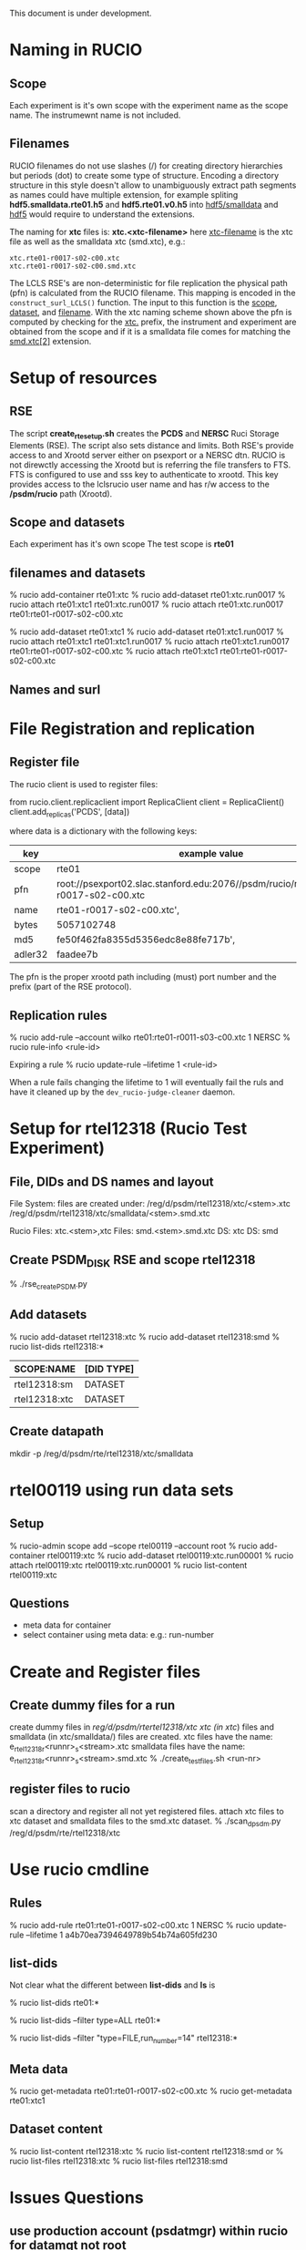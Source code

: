 
This document is under development.

* Naming in RUCIO
** Scope
Each experiment is it's own scope with the experiment name as the scope name.
The instrumewnt name is not included.

** Filenames
RUCIO filenames do not use slashes (/) for creating directory hierarchies but periods (dot) to create
some type of structure. Encoding a directory structure in this style doesn't allow to unambiguously
extract path segments as names could have multiple extension, for example spliting *hdf5.smalldata.rte01.h5*
and *hdf5.rte01.v0.h5* into _hdf5/smalldata_ and _hdf5_ would require to understand the extensions.

The naming for *xtc* files is: *xtc.<xtc-filename>*
here _xtc-filename_ is the xtc file as well as the smalldata xtc (smd.xtc), e.g.:
#+BEGIN_EXAMPLE
xtc.rte01-r0017-s02-c00.xtc
xtc.rte01-r0017-s02-c00.smd.xtc
#+END_EXAMPLE

The LCLS RSE's are non-deterministic for file replication the physical path (pfn) is calculated from
the RUCIO filename. This mapping is encoded in the ~construct_surl_LCLS()~ function. The input to this
function is the _scope_, _dataset_, and _filename_. With the xtc naming scheme shown above the pfn is
computed by checking for  the _xtc._ prefix, the instrument and experiment are obtained from the scope
and if it is a smalldata file comes for matching the _smd.xtc[2]_ extension.

* Setup of resources
** RSE
The script *create_rte_setup.sh* creates the *PCDS* and *NERSC* Ruci Storage Elements (RSE).
The script also sets distance and limits.
Both RSE's provide access to and Xrootd server either on psexport or a NERSC dtn. RUCIO is not direwctly accessing
the Xrootd but is referring the file transfers to FTS. FTS is configured to use and sss key to authenticate to xrootd.
This key provides access to the lclsrucio user name and has r/w access to the */psdm/rucio* path (Xrootd).

** Scope and datasets
Each experiment has it's own scope
The test scope is *rte01*

** filenames and datasets

# xtc (container) <- run (dataset) <- file
% rucio add-container rte01:xtc
% rucio add-dataset rte01:xtc.run0017
% rucio attach rte01:xtc1 rte01:xtc.run0017
% rucio attach rte01:xtc.run0017 rte01:rte01-r0017-s02-c00.xtc

# xtc <- file
# xtc <- run
# run <- file
% rucio add-dataset rte01:xtc1
% rucio add-dataset rte01:xtc1.run0017
% rucio attach rte01:xtc1 rte01:xtc1.run0017
% rucio attach rte01:xtc1.run0017 rte01:rte01-r0017-s02-c00.xtc
% rucio attach rte01:xtc1 rte01:rte01-r0017-s02-c00.xtc
** Names and surl 

* File Registration and replication
** Register file
The rucio client is used to register files:

from rucio.client.replicaclient import ReplicaClient
client = ReplicaClient() 
client.add_replicas('PCDS', [data])

where data is a dictionary with the following keys:

|---------+----------------------------------------------------------------------------------------|
| key     | example value                                                                          |
|---------+----------------------------------------------------------------------------------------|
| scope   | rte01                                                                                  |
| pfn     | root://psexport02.slac.stanford.edu:2076//psdm/rucio/rte/rte01/rte01-r0017-s02-c00.xtc |
| name    | rte01-r0017-s02-c00.xtc',                                                              |
| bytes   | 5057102748                                                                             |
| md5     | fe50f462fa8355d5356edc8e88fe717b',                                                     |
| adler32 | faadee7b                                                                               |
|---------+----------------------------------------------------------------------------------------|

The pfn is the proper xrootd path including (must) port number and the prefix (part of the RSE protocol).

** Replication rules
% rucio add-rule --account wilko rte01:rte01-r0011-s03-c00.xtc 1 NERSC
% rucio rule-info <rule-id>

Expiring a rule
% rucio update-rule --lifetime 1 <rule-id>

When a rule fails changing the lifetime to 1 will eventually fail the ruls and have it
cleaned up by the ~dev_rucio-judge-cleaner~ daemon.

* Setup for rtel12318 (Rucio Test Experiment)
** File, DIDs and DS names and layout
File System: files are created under:
/reg/d/psdm/rtel12318/xtc/<stem>.xtc
/reg/d/psdm/rtel12318/xtc/smalldata/<stem>.smd.xtc

Rucio
Files: xtc.<stem>,xtc
Files: smd.<stem>.smd.xtc
DS: xtc
DS: smd

** Create PSDM_DISK RSE and scope rtel12318
% ./rse_create_PSDM.py
** Add datasets
% rucio add-dataset rtel12318:xtc 
% rucio add-dataset rtel12318:smd
% rucio list-dids rtel12318:*
   |---------------+------------|
   | SCOPE:NAME    | [DID TYPE] |
   |---------------+------------|
   | rtel12318:sm  | DATASET    |
   | rtel12318:xtc | DATASET    |
   |---------------+------------|
** Create datapath
mkdir -p  /reg/d/psdm/rte/rtel12318/xtc/smalldata
* rtel00119 using run data sets
** Setup
% rucio-admin scope add --scope rtel00119 --account root
% rucio add-container rtel00119:xtc
% rucio add-dataset rtel00119:xtc.run00001
% rucio attach rtel00119:xtc rtel00119:xtc.run00001
% rucio list-content rtel00119:xtc
** Questions
- meta data for container
- select container using meta data: e.g.: run-number
* Create and Register files
** Create dummy files for a run
create dummy files in /reg/d/psdm/rtertel12318/xtc
xtc (in xtc/) files and smalldata (in xtc/smalldata/) files 
are created.
xtc files have the name: e_rtel12318_r<runnr>_s<stream>.xtc
smalldata files have the name: e_rtel12318_r<runnr>_s<stream>.smd.xtc
% ./create_test_files.sh <run-nr>
** register files to rucio
scan a directory and register all not yet registered files.
attach xtc files to xtc dataset and smalldata files to the smd.xtc
dataset.
% ./scan_d_psdm.py /reg/d/psdm/rte/rtel12318/xtc 
* Use rucio cmdline
** Rules
% rucio add-rule rte01:rte01-r0017-s02-c00.xtc 1 NERSC
% rucio update-rule --lifetime 1 a4b70ea7394649789b54b74a605fd230
** list-dids
Not clear what the different between *list-dids* and *ls* is
# list only datasets and container
% rucio list-dids rte01:*
# also list files
% rucio list-dids --filter type=ALL rte01:*
# filter on files and run_number
% rucio list-dids --filter "type=FILE,run_number=14" rtel12318:*
** Meta data 
% rucio get-metadata rte01:rte01-r0017-s02-c00.xtc
% rucio get-metadata rte01:xtc1 
** Dataset content
# list content of dataset (no selection on meta-data possible)
% rucio list-content rtel12318:xtc
% rucio list-content rtel12318:smd
or
% rucio list-files rtel12318:xtc
% rucio list-files rtel12318:smd

* Issues Questions
** use production account (psdatmgr) within rucio for datamgt not root
** Select files in a data set using meta-data and return meta data
There is no obvious command to query files in a dataset and filter on the 
metadata. 
Also queries that filter on meta-data (list-dids) don't return meta-data
No range queries on meta-data (e.g.: 4 < run_number < 10)

* log/debug
** The rucio daemon logs are:
daemon logs:  /var/log/ruciodaemons
For ruci-dev these logs are accessible from the daemon container but also the dev_rucio one. 

** names, urls for submitting to FTS
From transfer.py ~get_transfer_requests_and_source_replicas()~:

#+BEGIN_EXAMPLE
scope: rtel00119
name: xtc.files.e_rtel00119_r00013_s0001.xtc
path: /rte/rtel00119/xtc/e_rtel00119_r00013_s0001.xtc 
attributes: {"ds_name": null, "ds_scope":  null }      #must be json as null not None
dsn: xtc.run00013
naming_convention: None
dest_path: /xtc/xtc.run00013/xtc.files.e_rtel00119_r00013_s0001.xtc
dest_url: root://dtn04.nersc.gov:2076//psdm/test/rucio/xtc/xtc.run00013/xtc.files.e_rtel00119_r00013_s0001.xtc

src_url: root://psexport06.slac.stanford.edu:2076//psdm/misc/test/rte/rtel00119/xtc/e_rtel00119_r00013_s0001.xtc
#+END_EXAMPLE

*** raw
#+BEGIN_EXAMPLE
WWKK1.1 rtel00119 xtc.files.e_rtel00119_r00013_s0001.xtc f5121a3a path: /rte/rtel001a19/xtc/e_rtel00119_r00013_s0001.xtc 275914407fcf4f72a4039f016822cb1c 1a0b031353a14888916
5e0223e868cb4 LCLS_REGD None {"ds_name": null, "priority": 3, "adler32": "f5121a3a", "source_replica_expression": null, "activity": "User Subscriptions", "lifetime": null, 
"allow_tape_source": true, "bytes": 207872, "ds_scope": null, "md5": null}
WWKK3.1 xtc.run00013 xtc.files.e_rtel00119_r00013_s0001.xtc None /xtc/xtc.run00013/xtc.files.e_rtel00119_r00013_s0001.xtc
<rucio.rse.protocols.xrootd.Default object at 0x7f1a8c590f90> 275914407fcf4f72a4039f016822cb1c_root
XXWW //psdm/test/rucio/
WWKK3.1 xtc.run00013 xtc.files.e_rtel00119_r00013_s0001.xtc None /xtc/xtc.run00013/xtc.files.e_rtel00119_r00013_s0001.xtc 
  root://dtn04.nersc.gov:2076//psdm/test/rucio/xtc/xtc.run00013/xtc.files.e_rtel00119_r00013_s0001.xtc
XXWW //psdm/misc/test/
WWKK3.2 root://psexport06.slac.stanford.edu:2076//psdm/misc/test/rte/rtel00119/xtc/e_rtel00119_r00013_s0001.xtc
2019-04-14 23:35:23,691 193     DEBUG   Sources before sorting: [(u'LCLS_REGD', u'root://psexport06.slac.stanford.edu:2076//psdm/misc/test/rte/rtel00119/xtc/e_rtel00119_r00
013_s0001.xtc', '1a0b031353a148889165e0223e868cb4', 0, 1L)]
2019-04-14 23:35:23,691 193     DEBUG   Sources after sorting: [(u'LCLS_REGD', u'root://psexport06.slac.stanford.edu:2076//psdm/misc/test/rte/rtel00119/xtc/e_rtel00119_r000
13_s0001.xtc', '1a0b031353a148889165e0223e868cb4', 0, 1L)]
2019-04-14 23:35:23,691 193     DEBUG   Transfer for request(8b08f6e329ce4f2aaf3680c21d623fad): {'schemes': [u'root'], 'dest_spacetoken': None, 'bring_online': None, 'sourc
es': [(u'LCLS_REGD', u'root://psexport06.slac.stanford.edu:2076//psdm/misc/test/rte/rtel00119/xtc/e_rtel00119_r00013_s0001.xtc', '1a0b031353a148889165e0223e868cb4', 0)], 'e
xternal_host': 'https://rucio-dev.slac.stanford.edu:8446', 'overwrite': True, 'selection_strategy': 'auto', 'file_metadata': {'dst_type': 'DISK', 'adler32': u'f5121a3a', 's
rc_rse': u'LCLS_REGD', 'activity': u'User Subscriptions', 'request_type': 'transfer', 'dest_rse_id': '275914407fcf4f72a4039f016822cb1c', 'src_type': 'DISK', 'dst_rse': u'LC
LS_NERSC', 'md5': None, 'name': u'xtc.files.e_rtel00119_r00013_s0001.xtc', 'src_rse_id': '1a0b031353a148889165e0223e868cb4', 'filesize': 207872L, 'request_id': '8b08f6e329c
e4f2aaf3680c21d623fad', 'scope': u'rtel00119', 'verify_checksum': 'both'}, 'copy_pin_lifetime': None, 'request_id': '8b08f6e329ce4f2aaf3680c21d623fad', 'dest_urls': [u'root
://dtn04.nersc.gov:2076//psdm/test/rucio/xtc/xtc.run00013/xtc.files.e_rtel00119_r00013_s0001.xtc'], 'src_spacetoken': None, 'rule_id': 'dc939435fde34df1a58a7ae86de463e2'}
2019-04-14 23:35:23,692 193     INFO    Thread [1/1] : Got 1 transfers for None in 0.0835371017456 seconds
2019-04-14 23:35:23,692 193     INFO    Thread [1/1] : Starting to group transfers for None
#+END_EXAMPLE
